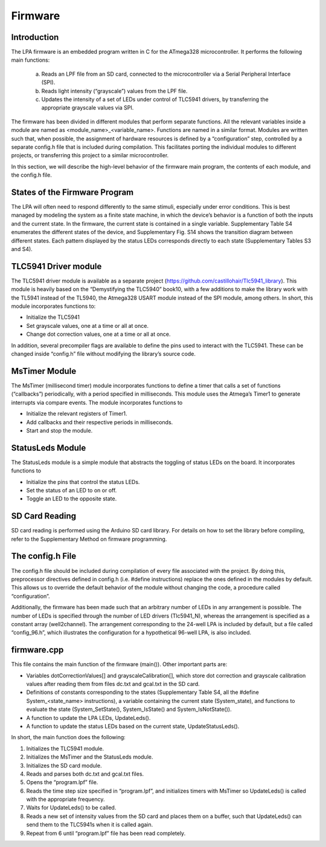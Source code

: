Firmware
==========================

Introduction
--------------------------

The LPA firmware is an embedded program written in C for the ATmega328 microcontroller. It performs the following main functions:

  a)	Reads an LPF file from an SD card, connected to the microcontroller via a Serial Peripheral Interface (SPI).
  b)	Reads light intensity (“grayscale”) values from the LPF file.
  c)	Updates the intensity of a set of LEDs under control of TLC5941 drivers, by transferring the appropriate grayscale values via SPI.

The firmware has been divided in different modules that perform separate functions. All the relevant variables inside a module are named as <module_name>_<variable_name>. Functions are named in a similar format. Modules are written such that, when possible, the assignment of hardware resources is defined by a “configuration” step, controlled by a separate config.h file that is included during compilation. This facilitates porting the individual modules to different projects, or transferring this project to a similar microcontroller.

In this section, we will describe the high-level behavior of the firmware main program, the contents of each module, and the config.h file.

States of the Firmware Program
---------------------------------------------

The LPA will often need to respond differently to the same stimuli, especially under error conditions. This is best managed by modeling the system as a finite state machine, in which the device’s behavior is a function of both the inputs and the current state. In the firmware, the current state is contained in a single variable. Supplementary Table S4 enumerates the different states of the device, and Supplementary Fig. S14 shows the transition diagram between different states. Each pattern displayed by the status LEDs corresponds directly to each state (Supplementary Tables S3 and S4).

TLC5941 Driver module
----------------------------------------

The TLC5941 driver module is available as a separate project (https://github.com/castillohair/Tlc5941_library). This module is heavily based on the “Demystifying the TLC5940” book10, with a few additions to make the library work with the TL5941 instead of the TL5940, the Atmega328 USART module instead of the SPI module, among others. In short, this module incorporates functions to:

-	Initialize the TLC5941
-	Set grayscale values, one at a time or all at once.
-	Change dot correction values, one at a time or all at once.

In addition, several precompiler flags are available to define the pins used to interact with the TLC5941. These can be changed inside “config.h” file without modifying the library’s source code.

MsTimer Module
---------------------------------

The MsTimer (millisecond timer) module incorporates functions to define a timer that calls a set of functions (“callbacks”) periodically, with a period specified in milliseconds. This module uses the Atmega’s Timer1 to generate interrupts via compare events. The module incorporates functions to

-	Initialize the relevant registers of Timer1.
-	Add callbacks and their respective periods in milliseconds.
- Start and stop the module.

StatusLeds Module
----------------------------

The StatusLeds module is a simple module that abstracts the toggling of status LEDs on the board. It incorporates functions to

-	Initialize the pins that control the status LEDs.
-	Set the status of an LED to on or off.
-	Toggle an LED to the opposite state.

SD Card Reading
-------------------------

SD card reading is performed using the Arduino SD card library. For details on how to set the library before compiling, refer to the Supplementary Method on firmware programming.

The config.h File
----------------------

The config.h file should be included during compilation of every file associated with the project. By doing this, preprocessor directives defined in config.h (i.e. #define instructions) replace the ones defined in the modules by default. This allows us to override the default behavior of the module without changing the code, a procedure called “configuration”.

Additionally, the firmware has been made such that an arbitrary number of LEDs in any arrangement is possible. The number of LEDs is specified through the number of LED drivers (Tlc5941_N), whereas the arrangement is specified as a constant array (well2channel). The arrangement corresponding to the 24-well LPA is included by default, but a file called “config_96.h”, which illustrates the configuration for a hypothetical 96-well LPA, is also included.

firmware.cpp
-------------------------

This file contains the main function of the firmware (main()). Other important parts are:

-	Variables dotCorrectionValues[] and grayscaleCalibration[], which store dot correction and grayscale calibration values after reading them from files dc.txt and gcal.txt in the SD card.
-	Definitions of constants corresponding to the states (Supplementary Table S4, all the #define System_<state_name> instructions), a variable containing the current state (System_state), and functions to evaluate the state (System_SetState(), System_IsState() and System_IsNotState()).
-	A function to update the LPA LEDs, UpdateLeds().
-	A function to update the status LEDs based on the current state, UpdateStatusLeds().

In short, the main function does the following:

1.	Initializes the TLC5941 module.
2.	Initializes the MsTimer and the StatusLeds module.
3.	Initializes the SD card module.
4.	Reads and parses both dc.txt and gcal.txt files.
5.	Opens the “program.lpf” file.
6.	Reads the time step size specified in “program.lpf”, and initializes timers with MsTimer so UpdateLeds() is called with the appropriate frequency.
7.	Waits for UpdateLeds() to be called.
8.	Reads a new set of intensity values from the SD card and places them on a buffer, such that UpdateLeds() can send them to the TLC5941s when it is called again.
9.	Repeat from 6 until “program.lpf” file has been read completely.
